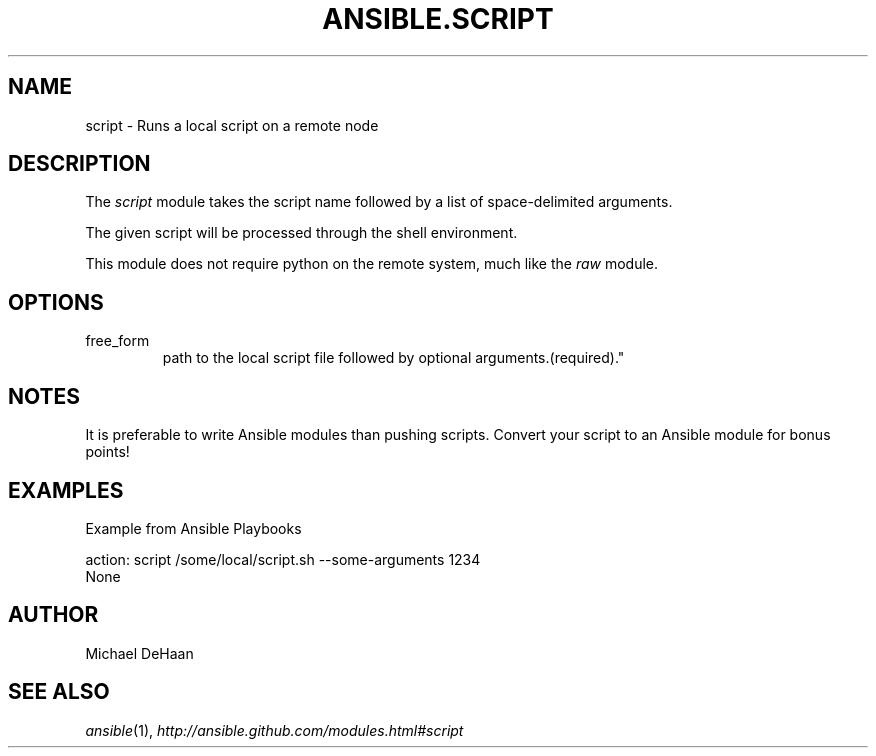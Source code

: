 .TH ANSIBLE.SCRIPT 3 "2013-04-02" "1.1" "ANSIBLE MODULES"
." generated from library/script
.SH NAME
script \- Runs a local script on a remote node
." ------ DESCRIPTION
.SH DESCRIPTION
.PP
The \fIscript\fR module takes the script name followed by a list of space-delimited arguments. 
.PP
The given script will be processed through the shell environment. 
.PP
This module does not require python on the remote system, much like the \fIraw\fR module. 
." ------ OPTIONS
."
."
.SH OPTIONS
   
.IP free_form
path to the local script file followed by optional arguments.(required)."
."
." ------ NOTES
.SH NOTES
.PP
It is preferable to write Ansible modules than pushing scripts. Convert your script to an Ansible module for bonus points! 
."
."
." ------ EXAMPLES
.SH EXAMPLES
.PP
Example from Ansible Playbooks

.nf
action: script /some/local/script.sh --some-arguments 1234
.fi
." ------ PLAINEXAMPLES
.nf
None
.fi

." ------- AUTHOR
.SH AUTHOR
Michael DeHaan
.SH SEE ALSO
.IR ansible (1),
.I http://ansible.github.com/modules.html#script